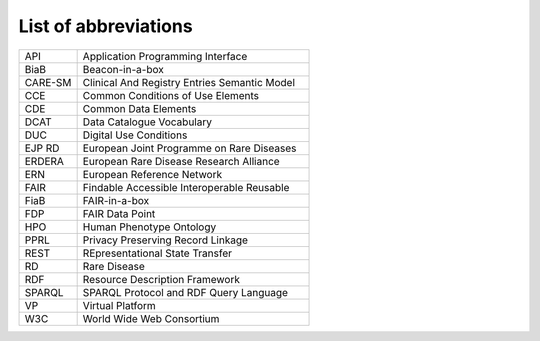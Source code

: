 List of abbreviations
------------


.. list-table:: 
	:widths: 20 80
	:header-rows: 0

	* - API	
	  - Application Programming Interface
	* - BiaB	
	  - Beacon-in-a-box
	* - CARE-SM	
	  - Clinical And Registry Entries Semantic Model
	* - CCE	
	  - Common Conditions of Use Elements
	* - CDE	
	  - Common Data Elements
	* - DCAT
	  - Data Catalogue Vocabulary
	* - DUC	
	  - Digital Use Conditions
	* - EJP RD	
	  - European Joint Programme on Rare Diseases
	* - ERDERA
	  - European Rare Disease Research Alliance
	* - ERN	
	  - European Reference Network
	* - FAIR
	  - Findable Accessible Interoperable Reusable
	* - FiaB
	  - FAIR-in-a-box
	* - FDP	
	  - FAIR Data Point
	* - HPO	
	  - Human Phenotype Ontology
	* - PPRL
	  - Privacy Preserving Record Linkage
	* - REST
	  - REpresentational State Transfer 
	* - RD
	  - Rare Disease
	* - RDF	
	  - Resource Description Framework
	* - SPARQL
	  - SPARQL Protocol and RDF Query Language
	* - VP
	  - Virtual Platform
	* - W3C
	  - World Wide Web Consortium
